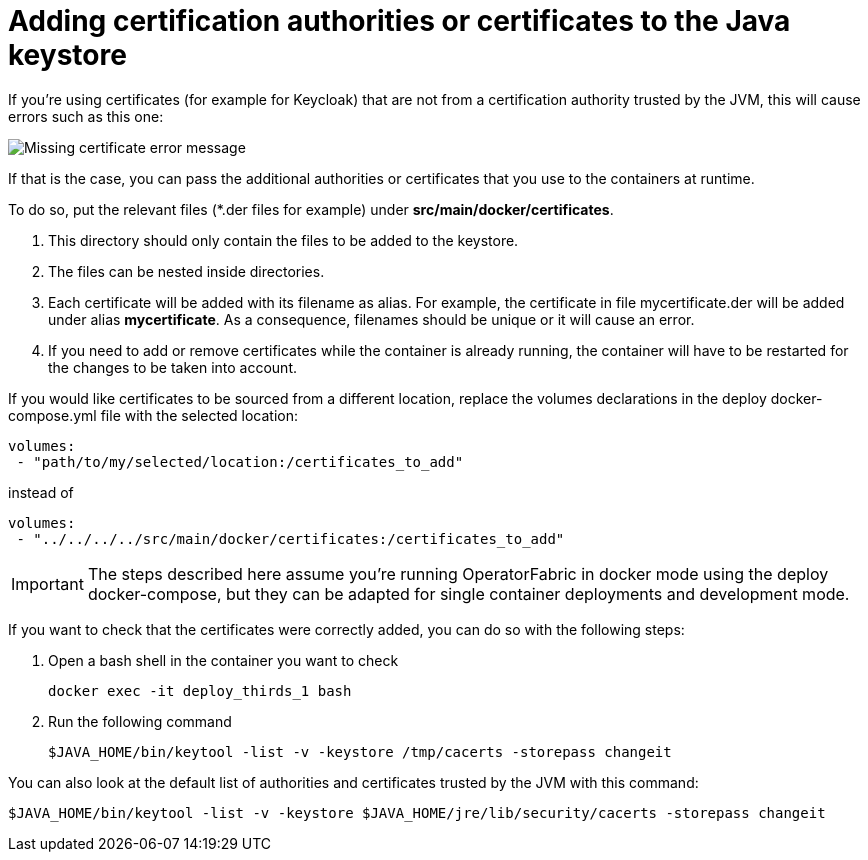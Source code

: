 // Copyright (c) 2018-2020 RTE (http://www.rte-france.com)
// See AUTHORS.txt
// This document is subject to the terms of the Creative Commons Attribution 4.0 International license.
// If a copy of the license was not distributed with this
// file, You can obtain one at https://creativecommons.org/licenses/by/4.0/.
// SPDX-License-Identifier: CC-BY-4.0




[[custom_certificates]]
= Adding certification authorities or certificates to the Java keystore

If you're using certificates (for example for Keycloak) that are not from a certification authority trusted by the JVM,
this will cause errors such as this one:

image::certificate_error.png[Missing certificate error message]
//TODO Replace by text error message so it comes up in search

If that is the case, you can pass the additional authorities or certificates that you use to the containers at runtime.

To do so, put the relevant files (+*+.der files for example) under *src/main/docker/certificates*.

. This directory should only contain the files to be added to the keystore.
. The files can be nested inside directories.
. Each certificate will be added with its filename as alias. For example, the certificate in file mycertificate.der
will be added under alias *mycertificate*. As a consequence, filenames should be unique or it will cause an error.
. If you need to add or remove certificates while the container is already running, the container will have to be
restarted for the changes to be taken into account.

If you would like certificates to be sourced from a different location, replace the volumes declarations in the deploy
docker-compose.yml file with the selected location:
....
volumes:
 - "path/to/my/selected/location:/certificates_to_add"
....
instead of
....
volumes:
 - "../../../../src/main/docker/certificates:/certificates_to_add"
....

IMPORTANT: The steps described here assume you're running OperatorFabric in docker mode using the deploy docker-compose,
but they can be adapted for single container deployments and development mode.

If you want to check that the certificates were correctly added, you can do so with the following steps:

. Open a bash shell in the container you want to check
+
....
docker exec -it deploy_thirds_1 bash
....
+
. Run the following command
+
....
$JAVA_HOME/bin/keytool -list -v -keystore /tmp/cacerts -storepass changeit
....

You can also look at the default list of authorities and certificates trusted by the JVM with this command:
....
$JAVA_HOME/bin/keytool -list -v -keystore $JAVA_HOME/jre/lib/security/cacerts -storepass changeit
....
